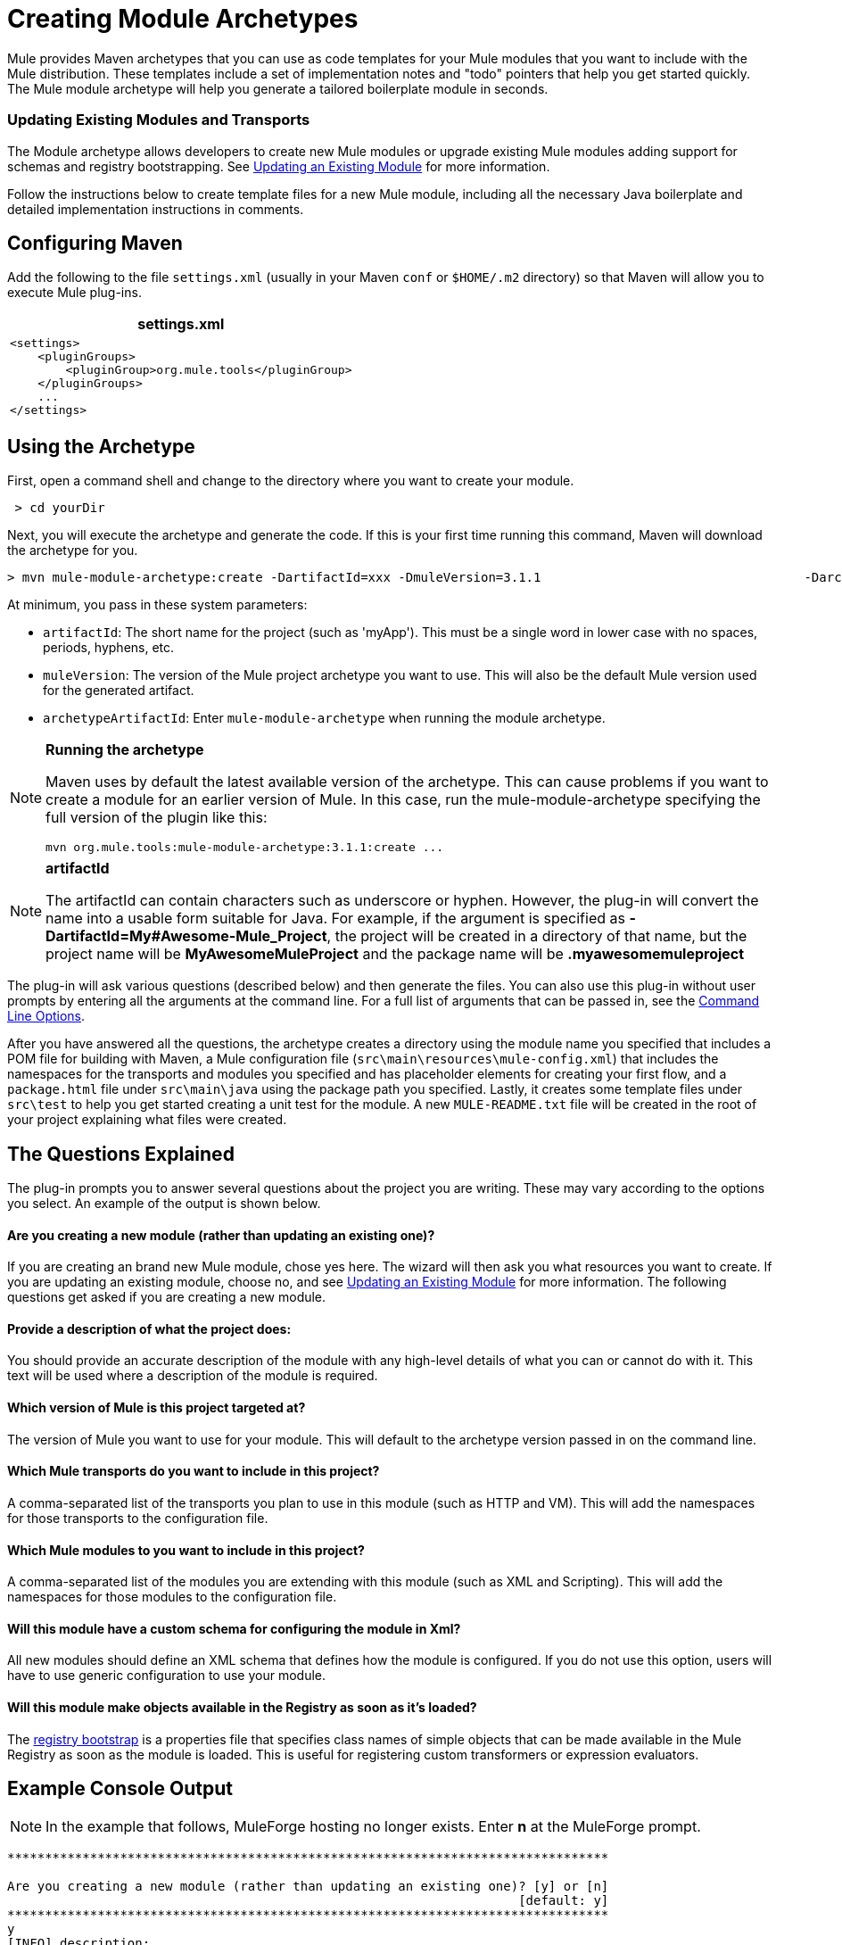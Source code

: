 = Creating Module Archetypes

Mule provides Maven archetypes that you can use as code templates for your Mule modules that you want to include with the Mule distribution. These templates include a set of implementation notes and "todo" pointers that help you get started quickly. The Mule module archetype will help you generate a tailored boilerplate module in seconds.

=== Updating Existing Modules and Transports

The Module archetype allows developers to create new Mule modules or upgrade existing Mule modules adding support for schemas and registry bootstrapping. See <<Updating an Existing Module>> for more information.

Follow the instructions below to create template files for a new Mule module, including all the necessary Java boilerplate and detailed implementation instructions in comments.

== Configuring Maven

Add the following to the file `settings.xml` (usually in your Maven `conf` or `$HOME/.m2` directory) so that Maven will allow you to execute Mule plug-ins.

[%header,cols="1*a"]
|===
^|settings.xml
|
[source, xml, linenums]
----
<settings>
    <pluginGroups>
        <pluginGroup>org.mule.tools</pluginGroup>
    </pluginGroups>
    ...
</settings>
----
|===

== Using the Archetype

First, open a command shell and change to the directory where you want to create your module.

[source, code, linenums]
----
 > cd yourDir
----

Next, you will execute the archetype and generate the code. If this is your first time running this command, Maven will download the archetype for you.

[source, code, linenums]
----
> mvn mule-module-archetype:create -DartifactId=xxx -DmuleVersion=3.1.1                                   -DarchetypeArtifactId=mule-module-archetype
----

At minimum, you pass in these system parameters:

* `artifactId`: The short name for the project (such as 'myApp'). This must be a single word in lower case with no spaces, periods, hyphens, etc.
* `muleVersion`: The version of the Mule project archetype you want to use. This will also be the default Mule version used for the generated artifact.
* `archetypeArtifactId`: Enter `mule-module-archetype` when running the module archetype.

[NOTE]
====
*Running the archetype*

Maven uses by default the latest available version of the archetype. This can cause problems if you want to create a module for an earlier version of Mule. In this case, run the mule-module-archetype specifying the full version of the plugin like this:

[source, code, linenums]
----
mvn org.mule.tools:mule-module-archetype:3.1.1:create ...
----
====

[NOTE]
====
*artifactId*

The artifactId can contain characters such as underscore or hyphen. However, the plug-in will convert the name into a usable form suitable for Java. For example, if the argument is specified as **-DartifactId=My#Awesome-Mule_Project**, the project will be created in a directory of that name, but the project name will be *MyAwesomeMuleProject* and the package name will be *.myawesomemuleproject*
====

The plug-in will ask various questions (described below) and then generate the files. You can also use this plug-in without user prompts by entering all the arguments at the command line. For a full list of arguments that can be passed in, see the <<Command Line Options>>.

After you have answered all the questions, the archetype creates a directory using the module name you specified that includes a POM file for building with Maven, a Mule configuration file (`src\main\resources\mule-config.xml`) that includes the namespaces for the transports and modules you specified and has placeholder elements for creating your first flow, and a `package.html` file under `src\main\java` using the package path you specified. Lastly, it creates some template files under `src\test` to help you get started creating a unit test for the module. A new `MULE-README.txt` file will be created in the root of your project explaining what files were created.

== The Questions Explained

The plug-in prompts you to answer several questions about the project you are writing. These may vary according to the options you select. An example of the output is shown below.

==== Are you creating a new module (rather than updating an existing one)?

If you are creating an brand new Mule module, chose yes here. The wizard will then ask you what resources you want to create. If you are updating an existing module, choose no, and see <<Updating an Existing Module>> for more information. The following questions get asked if you are creating a new module.

==== Provide a description of what the project does:

You should provide an accurate description of the module with any high-level details of what you can or cannot do with it. This text will be used where a description of the module is required.

==== Which version of Mule is this project targeted at?

The version of Mule you want to use for your module. This will default to the archetype version passed in on the command line.

==== Which Mule transports do you want to include in this project?

A comma-separated list of the transports you plan to use in this module (such as HTTP and VM). This will add the namespaces for those transports to the configuration file.

==== Which Mule modules to you want to include in this project?

A comma-separated list of the modules you are extending with this module (such as XML and Scripting). This will add the namespaces for those modules to the configuration file.

==== Will this module have a custom schema for configuring the module in Xml?

All new modules should define an XML schema that defines how the module is configured. If you do not use this option, users will have to use generic configuration to use your module.

==== Will this module make objects available in the Registry as soon as it's loaded?

The link:bootstrapping-the-registry[registry bootstrap] is a properties file that specifies class names of simple objects that can be made available in the Mule Registry as soon as the module is loaded. This is useful for registering custom transformers or expression evaluators.

== Example Console Output

NOTE: In the example that follows, MuleForge hosting no longer exists. Enter *n* at the MuleForge prompt.

[source, code, linenums]
----
********************************************************************************

Are you creating a new module (rather than updating an existing one)? [y] or [n]
                                                                    [default: y]
********************************************************************************
y
[INFO] description:
********************************************************************************

                 Provide a description of what the module does:
                                                                     [default: ]
********************************************************************************
foo Bar
[INFO] muleVersion:
********************************************************************************

               Which version of Mule is this module targeted at?
                                                                [default: 3.1.1]
********************************************************************************

[INFO] forgeProject:
********************************************************************************

              Will this module be hosted on MuleForge? [y] or [n]
                                                                    [default: y]
********************************************************************************
n
[INFO] transports:
********************************************************************************

Which Mule transports do you want to include in this module?

(options: axis, cxf, ejb, file, ftp, http, https, imap, imaps, jbpm, jdbc,
          jetty, jetty-ssl, jms, jnp, multicast, pop3, pop3s, quartz, rmi, servlet,
          smtp, smtps, servlet, ssl, tls, stdio, tcp, udp, vm, xmpp):
                                                                   [default: vm]
********************************************************************************

[INFO] modules:
********************************************************************************

Which Mule modules do you want to include in this module?

(options: builders, client, jaas, jbossts, management, ognl, pgp, scripting,
spring-extras, sxc, xml):
                                                               [default: client]
********************************************************************************

[INFO] hasCustomSchema:
********************************************************************************

Will this module have a custom schema for configuring the module in Xml? [y] or [n]
                                                                    [default: y]
********************************************************************************

[INFO] hasBootstrap:
********************************************************************************

Will this module make objects available in the Registry as soon as it's loaded? [y] or [n]
                                                                    [default: n]
********************************************************************************
----

== Updating an Existing Module

The module archetype can be used for updating existing modules and transports. It allows developers to add template code for schema configurations and link:bootstrapping-the-registry[bootstrap the registry]. It will leave your existing code untouched.

For example, if your existing module or transport is located under `/projects/foo`, you update the project by running the following commands:

[source, code, linenums]
----
cd /project/foo
mvn mule-module-archetype:create -DartifactId=foo -DmuleVersion=3.1.1 -DarchetypeArtifactId=mule-module-archetype
----

Notice that the `artifactId` must be set to the name of your project. This ensures that any new classes will be created with the same naming scheme.

When you run this command, you will be prompted with three questions. The first question will ask you whether this is a new project. Make sure you select 'n' so that the wizard will upgrade your existing module or transport. It then asks you the last two questions about the custom schema and registry bootstrap. After you answer the questions, the code will be created and a new `MULE-UPDATE-README.txt` file will be created in the root of your project explaining what files were created.

== Command Line Options

By default, this plug-in runs in interactive mode, but it's possible to run it in 'silent' mode by using the following option:

[source, code, linenums]
----
-DinteractiveMode=false
----

The following options can be passed in:

[%header%autowidth.spread]
|===
|Name |Example |Default Value
|groupId |-DgroupId=org.mule.applicationxxx |org.mule.application.<artifactId>
|packagePath |-DpackagePath=org/mule/application |none
|transports |-Dtransports=http,vm |cxf,file,http,jdbc,jms,stdio,vm
|muleVersion |-DmuleVersion=3.1.1 |none
|packageName |-DpackageName=myPkg |none
|description |-Ddescription="some text" |none
|modules |-Dmodules=xml,scripting |client,management,scripting,sxc,xml
|basedir |-Dbasedir=/projects/mule/tools |<current dir>
|package |-Dpackage=org/mule/application/myPkg |none
|artifactId |-DartifactId=myMuleProject |mule-application-<artifactId>
|version |-Dversion=1.0-SNAPSHOT |<muleVersion>
|===
